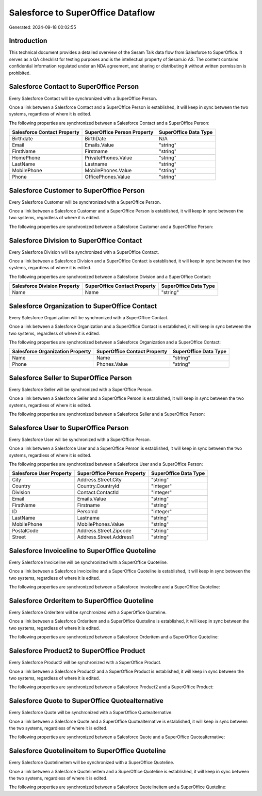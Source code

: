 ==================================
Salesforce to SuperOffice Dataflow
==================================

Generated: 2024-09-18 00:02:55

Introduction
------------

This technical document provides a detailed overview of the Sesam Talk data flow from Salesforce to SuperOffice. It serves as a QA checklist for testing purposes and is the intellectual property of Sesam.io AS. The content contains confidential information regulated under an NDA agreement, and sharing or distributing it without written permission is prohibited.

Salesforce Contact to SuperOffice Person
----------------------------------------
Every Salesforce Contact will be synchronized with a SuperOffice Person.

Once a link between a Salesforce Contact and a SuperOffice Person is established, it will keep in sync between the two systems, regardless of where it is edited.

The following properties are synchronized between a Salesforce Contact and a SuperOffice Person:

.. list-table::
   :header-rows: 1

   * - Salesforce Contact Property
     - SuperOffice Person Property
     - SuperOffice Data Type
   * - Birthdate
     - BirthDate
     - N/A
   * - Email
     - Emails.Value
     - "string"
   * - FirstName
     - Firstname
     - "string"
   * - HomePhone
     - PrivatePhones.Value
     - "string"
   * - LastName
     - Lastname
     - "string"
   * - MobilePhone
     - MobilePhones.Value
     - "string"
   * - Phone
     - OfficePhones.Value
     - "string"


Salesforce Customer to SuperOffice Person
-----------------------------------------
Every Salesforce Customer will be synchronized with a SuperOffice Person.

Once a link between a Salesforce Customer and a SuperOffice Person is established, it will keep in sync between the two systems, regardless of where it is edited.

The following properties are synchronized between a Salesforce Customer and a SuperOffice Person:

.. list-table::
   :header-rows: 1

   * - Salesforce Customer Property
     - SuperOffice Person Property
     - SuperOffice Data Type


Salesforce Division to SuperOffice Contact
------------------------------------------
Every Salesforce Division will be synchronized with a SuperOffice Contact.

Once a link between a Salesforce Division and a SuperOffice Contact is established, it will keep in sync between the two systems, regardless of where it is edited.

The following properties are synchronized between a Salesforce Division and a SuperOffice Contact:

.. list-table::
   :header-rows: 1

   * - Salesforce Division Property
     - SuperOffice Contact Property
     - SuperOffice Data Type
   * - Name
     - Name
     - "string"


Salesforce Organization to SuperOffice Contact
----------------------------------------------
Every Salesforce Organization will be synchronized with a SuperOffice Contact.

Once a link between a Salesforce Organization and a SuperOffice Contact is established, it will keep in sync between the two systems, regardless of where it is edited.

The following properties are synchronized between a Salesforce Organization and a SuperOffice Contact:

.. list-table::
   :header-rows: 1

   * - Salesforce Organization Property
     - SuperOffice Contact Property
     - SuperOffice Data Type
   * - Name
     - Name
     - "string"
   * - Phone
     - Phones.Value
     - "string"


Salesforce Seller to SuperOffice Person
---------------------------------------
Every Salesforce Seller will be synchronized with a SuperOffice Person.

Once a link between a Salesforce Seller and a SuperOffice Person is established, it will keep in sync between the two systems, regardless of where it is edited.

The following properties are synchronized between a Salesforce Seller and a SuperOffice Person:

.. list-table::
   :header-rows: 1

   * - Salesforce Seller Property
     - SuperOffice Person Property
     - SuperOffice Data Type


Salesforce User to SuperOffice Person
-------------------------------------
Every Salesforce User will be synchronized with a SuperOffice Person.

Once a link between a Salesforce User and a SuperOffice Person is established, it will keep in sync between the two systems, regardless of where it is edited.

The following properties are synchronized between a Salesforce User and a SuperOffice Person:

.. list-table::
   :header-rows: 1

   * - Salesforce User Property
     - SuperOffice Person Property
     - SuperOffice Data Type
   * - City
     - Address.Street.City
     - "string"
   * - Country
     - Country.CountryId
     - "integer"
   * - Division
     - Contact.ContactId
     - "integer"
   * - Email
     - Emails.Value
     - "string"
   * - FirstName
     - Firstname
     - "string"
   * - ID
     - PersonId
     - "integer"
   * - LastName
     - Lastname
     - "string"
   * - MobilePhone
     - MobilePhones.Value
     - "string"
   * - PostalCode
     - Address.Street.Zipcode
     - "string"
   * - Street
     - Address.Street.Address1
     - "string"


Salesforce Invoiceline to SuperOffice Quoteline
-----------------------------------------------
Every Salesforce Invoiceline will be synchronized with a SuperOffice Quoteline.

Once a link between a Salesforce Invoiceline and a SuperOffice Quoteline is established, it will keep in sync between the two systems, regardless of where it is edited.

The following properties are synchronized between a Salesforce Invoiceline and a SuperOffice Quoteline:

.. list-table::
   :header-rows: 1

   * - Salesforce Invoiceline Property
     - SuperOffice Quoteline Property
     - SuperOffice Data Type


Salesforce Orderitem to SuperOffice Quoteline
---------------------------------------------
Every Salesforce Orderitem will be synchronized with a SuperOffice Quoteline.

Once a link between a Salesforce Orderitem and a SuperOffice Quoteline is established, it will keep in sync between the two systems, regardless of where it is edited.

The following properties are synchronized between a Salesforce Orderitem and a SuperOffice Quoteline:

.. list-table::
   :header-rows: 1

   * - Salesforce Orderitem Property
     - SuperOffice Quoteline Property
     - SuperOffice Data Type


Salesforce Product2 to SuperOffice Product
------------------------------------------
Every Salesforce Product2 will be synchronized with a SuperOffice Product.

Once a link between a Salesforce Product2 and a SuperOffice Product is established, it will keep in sync between the two systems, regardless of where it is edited.

The following properties are synchronized between a Salesforce Product2 and a SuperOffice Product:

.. list-table::
   :header-rows: 1

   * - Salesforce Product2 Property
     - SuperOffice Product Property
     - SuperOffice Data Type


Salesforce Quote to SuperOffice Quotealternative
------------------------------------------------
Every Salesforce Quote will be synchronized with a SuperOffice Quotealternative.

Once a link between a Salesforce Quote and a SuperOffice Quotealternative is established, it will keep in sync between the two systems, regardless of where it is edited.

The following properties are synchronized between a Salesforce Quote and a SuperOffice Quotealternative:

.. list-table::
   :header-rows: 1

   * - Salesforce Quote Property
     - SuperOffice Quotealternative Property
     - SuperOffice Data Type


Salesforce Quotelineitem to SuperOffice Quoteline
-------------------------------------------------
Every Salesforce Quotelineitem will be synchronized with a SuperOffice Quoteline.

Once a link between a Salesforce Quotelineitem and a SuperOffice Quoteline is established, it will keep in sync between the two systems, regardless of where it is edited.

The following properties are synchronized between a Salesforce Quotelineitem and a SuperOffice Quoteline:

.. list-table::
   :header-rows: 1

   * - Salesforce Quotelineitem Property
     - SuperOffice Quoteline Property
     - SuperOffice Data Type

